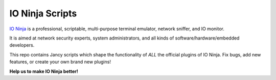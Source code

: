 IO Ninja Scripts
================

.. raw:: html

	<a href="http://ioninja.com"><img src="http://m0.tibbo.net/m/ninja/ninja-maskot-350.png" alt="IO Ninja" align="right"></a>

`IO Ninja <http://ioninja.com>`_ is a professional, scriptable, multi-purpose terminal emulator, network sniffer, and IO monitor.

It is aimed at network security experts, system administrators, and all kinds of software/hardware/embedded developers.

This repo contains Jancy scripts which shape the functionality of *ALL* the official plugins of IO Ninja. Fix bugs, add new features, or create your own brand new plugins!

**Help us to make IO Ninja better!**
